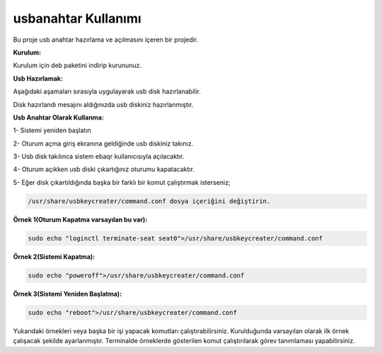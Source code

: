 usbanahtar Kullanımı
++++++++++++++++++++

.. image:: /_static/images/usbkeycreater.svg
  :width: 100

Bu proje usb anahtar hazırlama ve açılmasını içeren bir projedir.

**Kurulum:**

Kurulum için deb paketini indirip kurununuz.

**Usb Hazırlamak:**

Aşağıdaki aşamaları sırasıyla uygulayarak usb disk hazırlanabilir.

.. image:: /_static/images/1-usbkey.png   
  :width: 400


.. image:: /_static/images/2-usbkey.png
  :width: 400


.. image:: /_static/images/3-usbkey.png
  :width: 400


.. image:: /_static/images/4-usbkey.png
  :width: 400


Disk hazırlandı mesajını aldığınızda usb diskiniz hazırlanmıştır.

**Usb Anahtar Olarak Kullanma:**

1- Sistemi yeniden başlatın

2- Oturum açma giriş ekranına geldiğinde usb diskiniz takınız.

3- Usb disk takılınca sistem ebaqr kullanıcısıyla açılacaktır.

4- Oturum açıkken usb diski çıkartığınız  oturumu kapatacaktır.

5- Eğer disk çıkartıldığında başka bir farklı bir komut çalıştırmak isterseniz;


.. code-block:: shell

  /usr/share/usbkeycreater/command.conf dosya içeriğini değiştirin.


**Örnek 1(Oturum Kapatma varsayılan bu var):**

.. code-block:: shell
  
  sudo echo "loginctl terminate-seat seat0">/usr/share/usbkeycreater/command.conf

**Örnek 2(Sistemi Kapatma):**

.. code-block:: shell
 
  sudo echo "poweroff">/usr/share/usbkeycreater/command.conf

**Örnek 3(Sistemi Yeniden Başlatma):**

.. code-block:: shell
  
  sudo echo "reboot">/usr/share/usbkeycreater/command.conf

Yukarıdaki örnekleri veya başka bir işi yapacak komutları çalıştırabilirsiniz. Kurulduğunda varsayılan olarak ilk örnek çalışacak şekilde ayarlanmıştır.
Terminalde örneklerde gösterilen komut çalıştırılarak görev tanımlaması yapabilirsiniz.

